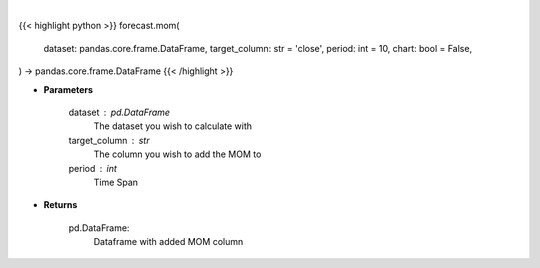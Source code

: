.. role:: python(code)
    :language: python
    :class: highlight

|

.. raw:: html

    <h3>
    > Getting data
    </h3>

{{< highlight python >}}
forecast.mom(
    dataset: pandas.core.frame.DataFrame,
    target_column: str = 'close',
    period: int = 10,
    chart: bool = False,
) -> pandas.core.frame.DataFrame
{{< /highlight >}}

.. raw:: html

    <p>
    A momentum oscillator, which measures the percentage change between the current
    value and the n period past value.
    </p>

* **Parameters**

    dataset : pd.DataFrame
        The dataset you wish to calculate with
    target_column : str
        The column you wish to add the MOM to
    period : int
        Time Span

* **Returns**

    pd.DataFrame:
        Dataframe with added MOM column
